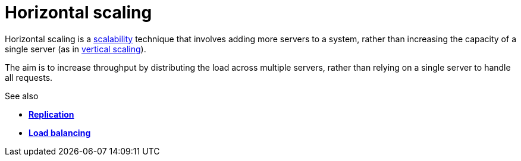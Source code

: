 = Horizontal scaling

Horizontal scaling is a link:./scalability.adoc[scalability] technique that
involves adding more servers to a system, rather than increasing the capacity
of a single server (as in link:./vertical-scaling.adoc[vertical scaling]).

The aim is to increase throughput by distributing the load across multiple
servers, rather than relying on a single server to handle all requests.

.See also
****
* link:./replication.adoc[*Replication*]
* link:./load-balancing.adoc[*Load balancing*]
****
